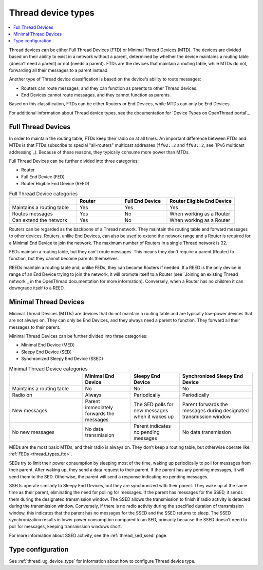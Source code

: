 .. _thread_device_types:

Thread device types
###################

.. contents::
   :local:
   :depth: 2

Thread devices can be either Full Thread Devices (FTD) or Minimal Thread Devices (MTD).
The devices are divided based on their ability to exist in a network without a parent, determined by whether the device maintains a routing table (doesn't need a parent) or not (needs a parent).
FTDs are the devices that maintain a routing table, while MTDs do not, forwarding all their messages to a parent instead.

Another type of Thread device classification is based on the device's ability to route messages:

* Routers can route messages, and they can function as parents to other Thread devices.
* End Devices cannot route messages, and they cannot function as parents.

Based on this classification, FTDs can be either Routers or End Devices, while MTDs can only be End Devices.

For additional information about Thread device types, see the documentation for `Device Types on OpenThread portal`_.

.. _thread_types_ftd:

Full Thread Devices
*******************

In order to maintain the routing table, FTDs keep their radio on at all times.
An important difference between FTDs and MTDs is that FTDs subscribe to special "all-routers" multicast addresses (``ff02::2`` and ``ff03::2``, see `IPv6 multicast addressing`_).
Because of these reasons, they typically consume more power than MTDs.

Full Thread Devices can be further divided into three categories:

* Router
* Full End Device (FED)
* Router Eligible End Device (REED)

.. list-table:: Full Thread Device categories
   :widths: 15 10 10 15
   :header-rows: 1

   * -
     - Router
     - Full End Device
     - Router Eligible End Device
   * - Maintains a routing table
     - Yes
     - Yes
     - Yes
   * - Routes messages
     - Yes
     - No
     - When working as a Router
   * - Can extend the network
     - Yes
     - No
     - When working as a Router

Routers can be regarded as the backbone of a Thread network.
They maintain the routing table and forward messages to other devices.
Routers, unlike End Devices, can also be used to extend the network range and a Router is required for a Minimal End Device to join the network.
The maximum number of Routers in a single Thread network is 32.

FEDs maintain a routing table, but they can't route messages.
This means they don't require a parent (Router) to function, but they cannot become parents themselves.

REEDs maintain a routing table and, unlike FEDs, they can become Routers if needed.
If a REED is the only device in range of an End Device trying to join the network, it will promote itself to a Router (see `Joining an existing Thread network`_ in the OpenThread documentation for more information).
Conversely, when a Router has no children it can downgrade itself to a REED.

.. _thread_types_mtd:

Minimal Thread Devices
**********************

Minimal Thread Devices (MTDs) are devices that do not maintain a routing table and are typically low-power devices that are not always on.
They can only be End Devices, and they always need a parent to function.
They forward all their messages to their parent.

Minimal Thread Devices can be further divided into three categories:

* Minimal End Device (MED)
* Sleepy End Device (SED)
* Synchronized Sleepy End Device (SSED)

.. list-table:: Minimal Thread Device categories
   :widths: 15 10 10 15
   :header-rows: 1

   * -
     - Minimal End Device
     - Sleepy End Device
     - Synchronized Sleepy End Device
   * - Maintains a routing table
     - No
     - No
     - No
   * - Radio on
     - Always
     - Periodically
     - Periodically
   * - New messages
     - Parent immediately forwards the messages
     - The SED polls for new messages when it wakes up
     - Parent forwards the messages during designated transmission window
   * - No new messages
     - No data transmission
     - Parent indicates no pending messages
     - No data transmission

MEDs are the most basic MTDs, and their radio is always on.
They don't keep a routing table, but otherwise operate like :ref:`FEDs <thread_types_ftd>`.

SEDs try to limit their power consumption by sleeping most of the time, waking up periodically to poll for messages from their parent.
After waking up, they send a data request to their parent.
If the parent has any pending messages, it will send them to the SED.
Otherwise, the parent will send a response indicating no pending messages.

SSEDs operate similarly to Sleepy End Devices, but they are synchronized with their parent.
They wake up at the same time as their parent, eliminating the need for polling for messages.
If the parent has messages for the SSED, it sends them during the designated transmission window.
The SSED allows the transmission to finish if radio activity is detected during the transmission window.
Conversely, if there is no radio activity during the specified duration of transmission window, this indicates that the parent has no messages for the SSED and the SSED returns to sleep.
The SSED synchronization results in lower power consumption compared to an SED, primarily because the SSED doesn't need to poll for messages, keeping transmission windows short.

For more information about SSED activity, see the :ref:`thread_sed_ssed` page.

.. _thread_types_configuring:

Type configuration
******************

See :ref:`thread_ug_device_type` for information about how to configure Thread device type.
